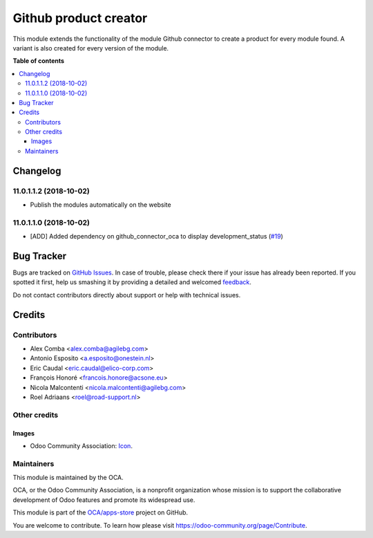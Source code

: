 ======================
Github product creator
======================

.. !!!!!!!!!!!!!!!!!!!!!!!!!!!!!!!!!!!!!!!!!!!!!!!!!!!!
   !! This file is generated by oca-gen-addon-readme !!
   !! changes will be overwritten.                   !!
   !!!!!!!!!!!!!!!!!!!!!!!!!!!!!!!!!!!!!!!!!!!!!!!!!!!!

.. |badge1| image:: https://img.shields.io/badge/maturity-Beta-yellow.png
    :target: https://odoo-community.org/page/development-status
    :alt: Beta
.. |badge2| image:: https://img.shields.io/badge/licence-AGPL--3-blue.png
    :target: http://www.gnu.org/licenses/agpl-3.0-standalone.html
    :alt: License: AGPL-3
.. |badge3| image:: https://img.shields.io/badge/github-OCA%2Fapps--store-lightgray.png?logo=github
    :target: https://github.com/OCA/apps-store/tree/11.0/apps_product_creator
    :alt: OCA/apps-store
.. |badge4| image:: https://img.shields.io/badge/weblate-Translate%20me-F47D42.png
    :target: https://translation.odoo-community.org/projects/apps-store-11-0/apps-store-11-0-apps_product_creator
    :alt: Translate me on Weblate
.. |badge5| image:: https://img.shields.io/badge/runbot-Try%20me-875A7B.png
    :target: https://runbot.odoo-community.org/runbot/249/11.0
    :alt: Try me on Runbot

|badge1| |badge2| |badge3| |badge4| |badge5| 

This module extends the functionality of the module Github connector to create a product for every module found.
A variant is also created for every version of the module.

**Table of contents**

.. contents::
   :local:

Changelog
=========

11.0.1.1.2 (2018-10-02)
~~~~~~~~~~~~~~~~~~~~~~~

* Publish the modules automatically on the website

11.0.1.1.0 (2018-10-02)
~~~~~~~~~~~~~~~~~~~~~~~

* [ADD] Added dependency on github_connector_oca to display development_status
  (`#19 <https://github.com/OCA/apps-store/pull/19>`_)

Bug Tracker
===========

Bugs are tracked on `GitHub Issues <https://github.com/OCA/apps-store/issues>`_.
In case of trouble, please check there if your issue has already been reported.
If you spotted it first, help us smashing it by providing a detailed and welcomed
`feedback <https://github.com/OCA/apps-store/issues/new?body=module:%20apps_product_creator%0Aversion:%2011.0%0A%0A**Steps%20to%20reproduce**%0A-%20...%0A%0A**Current%20behavior**%0A%0A**Expected%20behavior**>`_.

Do not contact contributors directly about support or help with technical issues.

Credits
=======

Contributors
~~~~~~~~~~~~

* Alex Comba <alex.comba@agilebg.com>
* Antonio Esposito <a.esposito@onestein.nl>
* Eric Caudal <eric.caudal@elico-corp.com>
* François Honoré <francois.honore@acsone.eu>
* Nicola Malcontenti <nicola.malcontenti@agilebg.com>
* Roel Adriaans <roel@road-support.nl>

Other credits
~~~~~~~~~~~~~

Images
------

* Odoo Community Association: `Icon <https://github.com/OCA/maintainer-tools/blob/master/template/module/static/description/icon.svg>`_.

Maintainers
~~~~~~~~~~~

This module is maintained by the OCA.

.. image:: https://odoo-community.org/logo.png
   :alt: Odoo Community Association
   :target: https://odoo-community.org

OCA, or the Odoo Community Association, is a nonprofit organization whose
mission is to support the collaborative development of Odoo features and
promote its widespread use.

This module is part of the `OCA/apps-store <https://github.com/OCA/apps-store/tree/11.0/apps_product_creator>`_ project on GitHub.

You are welcome to contribute. To learn how please visit https://odoo-community.org/page/Contribute.
